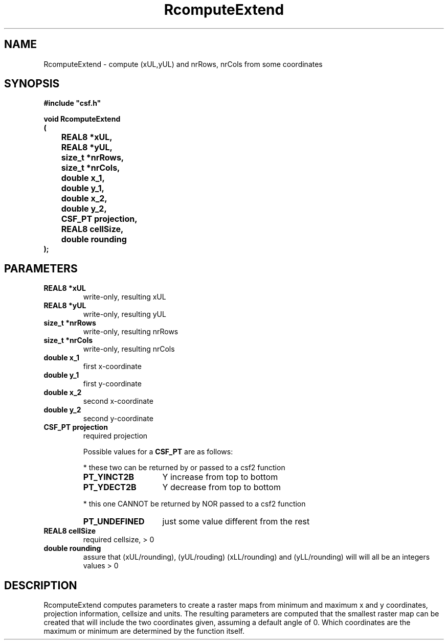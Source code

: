 .lf 1 RcomputeExtend.3
.\" WARNING! THIS FILE WAS GENERATED AUTOMATICALLY BY c2man!
.\" DO NOT EDIT! CHANGES MADE TO THIS FILE WILL BE LOST!
.TH "RcomputeExtend" 3 "13 August 1999" "c2man rextend.c"
.SH "NAME"
RcomputeExtend \- compute (xUL,yUL) and nrRows, nrCols from some coordinates
.SH "SYNOPSIS"
.ft B
#include "csf.h"
.br
.sp
void RcomputeExtend
.br
(
.br
	REAL8 *xUL,
.br
	REAL8 *yUL,
.br
	size_t *nrRows,
.br
	size_t *nrCols,
.br
	double x_1,
.br
	double y_1,
.br
	double x_2,
.br
	double y_2,
.br
	CSF_PT projection,
.br
	REAL8 cellSize,
.br
	double rounding
.br
);
.ft R
.SH "PARAMETERS"
.TP
.B "REAL8 *xUL"
write-only, resulting xUL
.TP
.B "REAL8 *yUL"
write-only, resulting yUL
.TP
.B "size_t *nrRows"
write-only, resulting nrRows
.TP
.B "size_t *nrCols"
write-only, resulting nrCols
.TP
.B "double x_1"
first x-coordinate
.TP
.B "double y_1"
first y-coordinate
.TP
.B "double x_2"
second x-coordinate
.TP
.B "double y_2"
second y-coordinate
.TP
.B "CSF_PT projection"
required projection
.sp
Possible values for a \fBCSF_PT\fR are as follows:
.IP
* these two can be returned by or passed to a csf2 function 
.RS 0.75in
.PD 0
.ft B
.nr TL \w'PT_UNDEFINED'u+0.2i
.ft R
.TP \n(TLu
\fBPT_YINCT2B\fR
Y increase from top to bottom
.TP \n(TLu
\fBPT_YDECT2B\fR
Y decrease from top to bottom
.RE
.PD
.IP
* this one CANNOT be returned by NOR passed to a csf2 function 
.RS 0.75in
.PD 0
.ft B
.nr TL \w'PT_UNDEFINED'u+0.2i
.ft R
.TP \n(TLu
\fBPT_UNDEFINED\fR
just some value different from the rest
.RE
.PD
.TP
.B "REAL8 cellSize"
required cellsize, > 0
.TP
.B "double rounding"
assure that (xUL/rounding), (yUL/rouding)
(xLL/rounding) and (yLL/rounding) will
will all be an integers values > 0
.SH "DESCRIPTION"
RcomputeExtend computes parameters to create a raster maps
from minimum and maximum x and y coordinates, projection information,
cellsize and units. The resulting parameters are computed that the
smallest raster map can be created that will include the two
coordinates given, assuming a default angle of 0.
Which coordinates are the maximum or minimum are
determined by the function itself.
